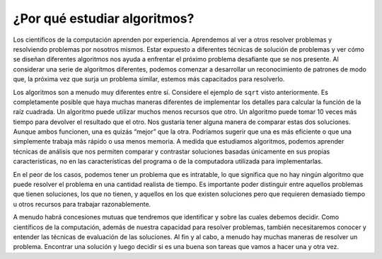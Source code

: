..  Copyright (C)  Brad Miller, David Ranum
    This work is licensed under the Creative Commons Attribution-NonCommercial-ShareAlike 4.0 International License. To view a copy of this license, visit http://creativecommons.org/licenses/by-nc-sa/4.0/.


¿Por qué estudiar algoritmos?
~~~~~~~~~~~~~~~~~~~~~~~~~~~~~

Los científicos de la computación aprenden por experiencia. Aprendemos al ver a otros resolver problemas y resolviendo problemas por nosotros mismos. Estar expuesto a diferentes técnicas de solución de problemas y ver cómo se diseñan diferentes algoritmos nos ayuda a enfrentar el próximo problema desafiante que se nos presente. Al considerar una serie de algoritmos diferentes, podemos comenzar a desarrollar un reconocimiento de patrones de modo que, la próxima vez que surja un problema similar, estemos más capacitados para resolverlo.

.. Computer scientists learn by experience. We learn by seeing others solve problems and by solving problems by ourselves. Being exposed to different problem-solving techniques and seeing how different algorithms are designed helps us to take on the next challenging problem that we are given. By considering a number of different algorithms, we can begin to develop pattern recognition so that the next time a similar problem arises, we are better able to solve it.

Los algoritmos son a menudo muy diferentes entre sí. Considere el ejemplo de ``sqrt`` visto anteriormente. Es completamente posible que haya muchas maneras diferentes de implementar los detalles para calcular la función de la raíz cuadrada. Un algoritmo puede utilizar muchos menos recursos que otro. Un algoritmo puede tomar 10 veces más tiempo para devolver el resultado que el otro. Nos gustaría tener alguna manera de comparar estas dos soluciones. Aunque ambos funcionen, una es quizás “mejor” que la otra. Podríamos sugerir que una es más eficiente o que una simplemente trabaja más rápido o usa menos memoria. A medida que estudiamos algoritmos, podemos aprender técnicas de análisis que nos permiten comparar y contrastar soluciones basadas únicamente en sus propias características, no en las características del programa o de la computadora utilizada para implementarlas.

.. Algorithms are often quite different from one another. Consider the example of ``sqrt`` seen earlier. It is entirely possible that there are many different ways to implement the details to compute the square root function. One algorithm may use many fewer resources than another. One algorithm might take 10 times as long to return the result as the other. We would like to have some way to compare these two solutions. Even though they both work, one is perhaps “better” than the other. We might suggest that one is more efficient or that one simply works faster or uses less memory. As we study algorithms, we can learn analysis techniques that allow us to compare and contrast solutions based solely on their own characteristics, not the characteristics of the program or computer used to implement them.

En el peor de los casos, podemos tener un problema que es intratable, lo que significa que no hay ningún algoritmo que puede resolver el problema en una cantidad realista de tiempo. Es importante poder distinguir entre aquellos problemas que tienen soluciones, los que no tienen, y aquellos en los que existen soluciones pero que requieren demasiado tiempo u otros recursos para trabajar razonablemente.

.. In the worst case scenario, we may have a problem that is intractable, meaning that there is no algorithm that can solve the problem in a realistic amount of time. It is important to be able to distinguish between those problems that have solutions, those that do not, and those where solutions exist but require too much time or other resources to work reasonably.

A menudo habrá concesiones mutuas que tendremos que identificar y  sobre las cuales debemos decidir. Como científicos de la computación, además de nuestra capacidad para resolver problemas, también necesitaremos conocer y entender las técnicas de evaluación de las soluciones. Al fin y al cabo, a menudo hay muchas maneras de resolver un problema. Encontrar una solución y luego decidir si es una buena son tareas que vamos a hacer una y otra vez.

.. There will often be trade-offs that we will need to identify and decide upon. As computer scientists, in addition to our ability to solve problems, we will also need to know and understand solution evaluation techniques. In the end, there are often many ways to solve a problem. Finding a solution and then deciding whether it is a good one are tasks that we will do over and over again.

